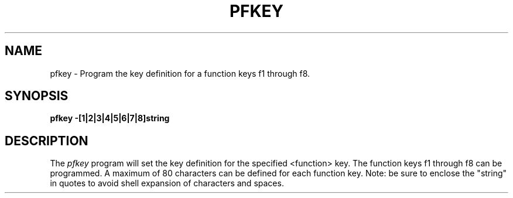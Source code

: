.TH PFKEY 1 "630 MTG"
.SH NAME
pfkey \- Program the key definition for a function keys f1 through f8.
.SH SYNOPSIS
.B pfkey -[1|2|3|4|5|6|7|8]string
.SH DESCRIPTION
The 
.I pfkey
program will set the key definition for the specified <function> key.
The function keys f1 through f8 can be programmed.
A maximum of 80 characters can be defined for each function key.
Note: be sure to enclose the "string" in quotes to avoid shell expansion
of characters and spaces.
